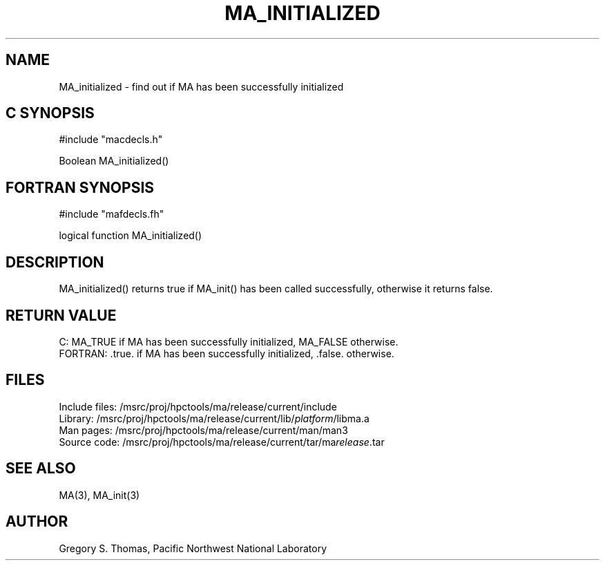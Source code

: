 .TH MA_INITIALIZED 3 "20 February 1997" "MA Release 1.8" "MA LIBRARY ROUTINES"
.SH NAME
MA_initialized -
find out if MA has been successfully initialized
.SH "C SYNOPSIS"
.nf
#include "macdecls.h"

Boolean MA_initialized()
.fi
.SH "FORTRAN SYNOPSIS"
.nf
#include "mafdecls.fh"

logical function MA_initialized()
.fi
.SH DESCRIPTION
MA_initialized() returns true
if MA_init() has been called successfully,
otherwise it returns false.
.\" .SH USAGE
.\" .SH DIAGNOSTICS
.SH "RETURN VALUE"
C: MA_TRUE if MA has been successfully initialized, MA_FALSE otherwise.
.br
FORTRAN: .true. if MA has been successfully initialized, .false. otherwise.
.\" .SH NOTES
.SH FILES
.nf
Include files: /msrc/proj/hpctools/ma/release/current/include
Library:       /msrc/proj/hpctools/ma/release/current/lib/\fIplatform\fR/libma.a
Man pages:     /msrc/proj/hpctools/ma/release/current/man/man3
Source code:   /msrc/proj/hpctools/ma/release/current/tar/ma\fIrelease\fR.tar
.fi
.SH "SEE ALSO"
.na
MA(3),
MA_init(3)
.ad
.SH AUTHOR
Gregory S. Thomas, Pacific Northwest National Laboratory
